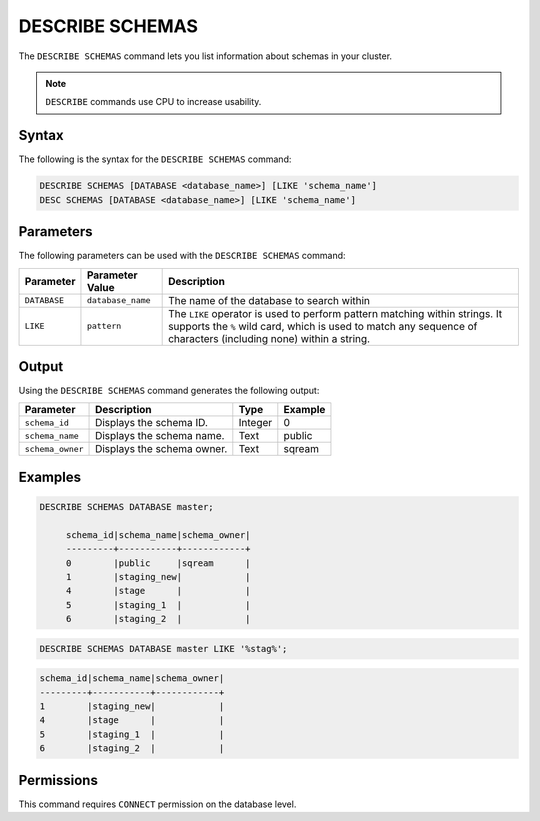 .. _describe_schemas:

****************
DESCRIBE SCHEMAS
****************

The ``DESCRIBE SCHEMAS`` command lets you list information about schemas in your cluster.

.. note:: ``DESCRIBE`` commands use CPU to increase usability.

Syntax
======

The following is the syntax for the ``DESCRIBE SCHEMAS`` command:

.. code-block:: postgres

   DESCRIBE SCHEMAS [DATABASE <database_name>] [LIKE 'schema_name']
   DESC SCHEMAS [DATABASE <database_name>] [LIKE 'schema_name']

Parameters
==========

The following parameters can be used with the ``DESCRIBE SCHEMAS`` command:

.. list-table:: 
   :widths: auto
   :header-rows: 1
   
   * - Parameter
     - Parameter Value
     - Description
   * - ``DATABASE``
     - ``database_name``
     - The name of the database to search within
   * - ``LIKE``
     - ``pattern``
     - The ``LIKE`` operator is used to perform pattern matching within strings. It supports the ``%`` wild card, which is used to match any sequence of characters (including none) within a string.
   
	
Output
======

Using the ``DESCRIBE SCHEMAS`` command generates the following output:

.. list-table:: 
   :widths: auto
   :header-rows: 1
   
   * - Parameter
     - Description
     - Type
     - Example
   * - ``schema_id``
     - Displays the schema ID.
     - Integer
     - 0
   * - ``schema_name``
     - Displays the schema name.
     - Text
     - public
   * - ``schema_owner``
     - Displays the schema owner.
     - Text
     - sqream
	
Examples
========

.. code-block:: sql

   DESCRIBE SCHEMAS DATABASE master;
   	 
	schema_id|schema_name|schema_owner|
	---------+-----------+------------+
	0        |public     |sqream      |
	1        |staging_new|            |
	4        |stage      |            |
	5        |staging_1  |            |
	6        |staging_2  |            |
     
.. code-block:: sql

	DESCRIBE SCHEMAS DATABASE master LIKE '%stag%';

.. code-block:: none

	schema_id|schema_name|schema_owner|
	---------+-----------+------------+
	1        |staging_new|            |
	4        |stage      |            |
	5        |staging_1  |            |
	6        |staging_2  |            |

Permissions
===========

This command requires ``CONNECT`` permission on the database level.
